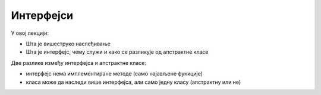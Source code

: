 Интерфејси
==========

У овој лекцији:

- Шта је вишеструко наслеђивање
- Шта је интерфејс, чему служи и како се разликује од апстрактне класе

Две разлике између интерфејса и апстрактне класе:

- интерфејс нема имплементиране методе (само најављене функције)
- класа може да наследи више интерфејса, али само једну класу (апстрактну или не)

.. comment

    IComparable за разломке иде тек овде (после тога може сортирање низа разломака)